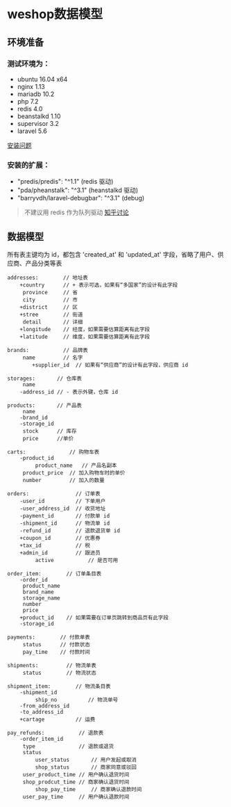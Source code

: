 #+OPTIONS: ^:{} 
#+OPTIONS: _:{}
#+OPTIONS: toc:nil
#+AUTHOR: [[mailto:pengwenbin7@126.com][pengwenbin7]]

* weshop数据模型

** 环境准备
*** 测试环境为：
+ ubuntu 16.04 x64
+ nginx 1.13
+ mariadb 10.2 
+ php 7.2
+ redis 4.0
+ beanstalkd 1.10
+ supervisor 3.2
+ laravel 5.6
[[https://laravel-china.org/docs/laravel/5.6/installation][安装问题]]

*** 安装的扩展：
+ "predis/predis": "^1.1" (redis 驱动)
+ "pda/pheanstalk": "^3.1" (heanstalkd 驱动)
+ "barryvdh/laravel-debugbar": "^3.1" (debug)

#+BEGIN_QUOTE
不建议用 redis 作为队列驱动 [[https://www.zhihu.com/question/20795043][知乎讨论]]
#+END_QUOTE

** 数据模型
所有表主键均为 id，都包含 'created_at' 和 'updated_at' 字段，省略了用户、供应商、产品分类等表
#+BEGIN_SRC 
	addresses:        // 地址表
		+country      // + 表示可选，如果有“多国家”的设计有此字段
		 province     // 省
		 city         // 市
		+district     // 区
		+stree        // 街道
		 detail       // 详细
		+longitude    // 经度，如果需要估算距离有此字段
		+latitude     // 维度，如果需要估算距离有此字段
		
	brands:           // 品牌表
		 name         // 名字
	        +supplier_id  // 如果有“供应商”的设计有此字段，供应商 id
		
	storages:       // 仓库表
		 name
		-address_id // - 表示外键，仓库 id
		
	products:       // 产品表
		 name
		-brand_id
		-storage_id
		 stock      // 库存
		 price      //单价
		
	carts:              // 购物车表
		-product_id
	         product_name   // 产品名副本
		 product_price  // 加入购物车时的单价
		 number         // 加入的数量
		
	orders:               // 订单表
		-user_id          // 下单用户
		-user_address_id  // 收货地址
		-payment_id       // 付款单 id
		-shipment_id      // 物流单 id
		-refund_id        // 退款退货单 id
		+coupon_id        // 优惠券
		+tax_id           // 税
		+admin_id         // 跟进员
	         active           // 是否可用
		
	order_item:        // 订单条目表
		-order_id
		 product_name
		 brand_name
		 storage_name
		 number
		 price
		+product_id    // 如果需要在订单页跳转到商品页有此字段
		-storage_id
	
	payments:        // 付款单表
		 status      // 付款状态
		 pay_time    // 付款时间

	shipments:         // 物流单表
		 status        // 物流状态	
		 
	shipment_item:        // 物流条目表
		-shipment_id
	         ship_no          // 物流单号
		-from_address_id
		-to_address_id
		+cartage          // 运费
		
	pay_refunds:           // 退款表
		-order_item_id
		 type              // 退款或退货
		 status
	         user_status       // 用户发起或取消
	         shop_status       // 商家同意或驳回
		 user_product_time // 用户确认退货时间
		 shop_prodcut_time // 商家确认退货时间
	         shop_pay_time     // 商家确认退款时间
		 user_pay_time     // 用户确认退款时间	 
#+END_SRC	
